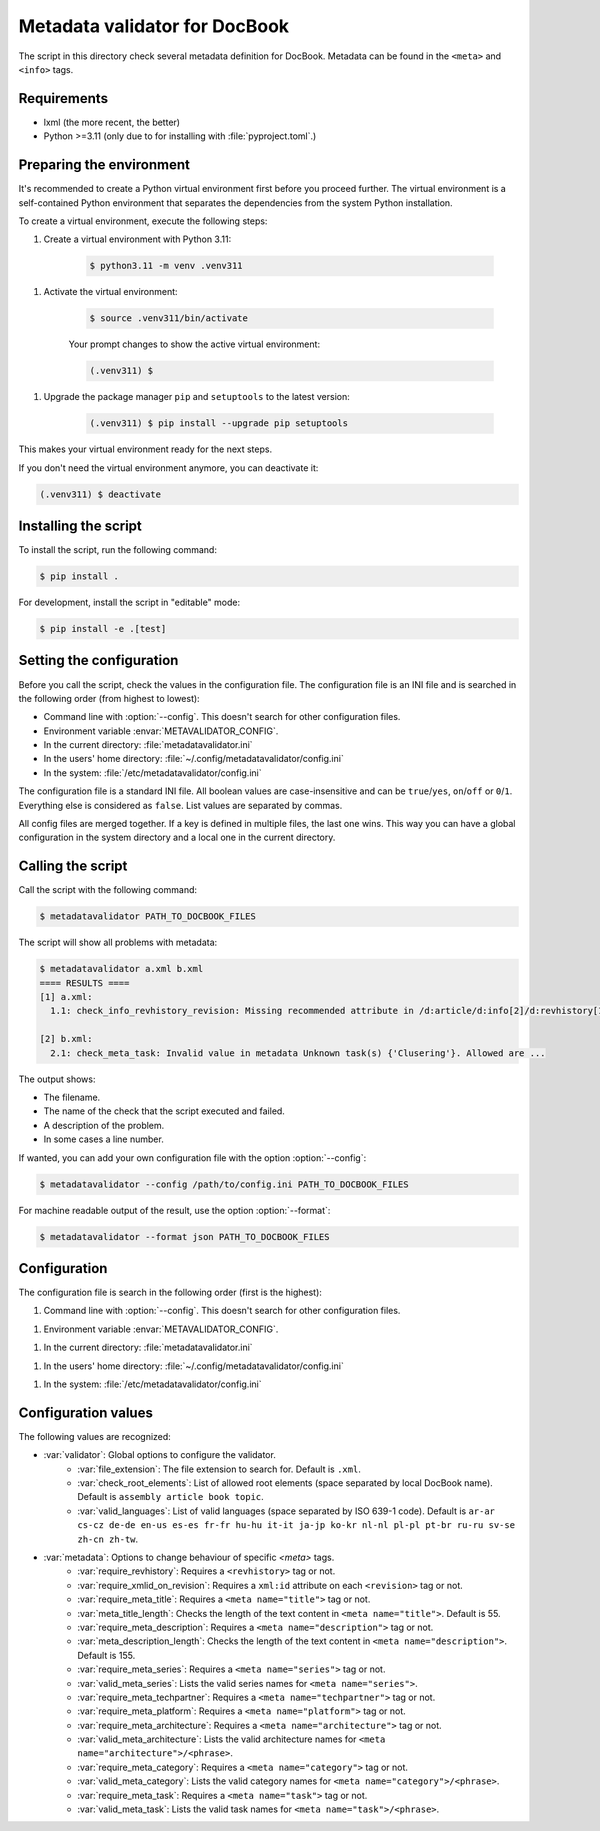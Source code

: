 Metadata validator for DocBook
==============================

The script in this directory check several metadata definition for DocBook.
Metadata can be found in the ``<meta>`` and ``<info>`` tags.


Requirements
------------

* lxml (the more recent, the better)
* Python >=3.11 (only due to for installing with :file:`pyproject.toml`.)


Preparing the environment
-------------------------

It's recommended to create a Python virtual environment first before you
proceed further. The virtual environment is a self-contained Python environment
that separates the dependencies from the system Python installation.

To create a virtual environment, execute the following steps:

1. Create a virtual environment with Python 3.11:

    .. code-block:: bash

        $ python3.11 -m venv .venv311

1. Activate the virtual environment:

    .. code-block:: bash

        $ source .venv311/bin/activate

    Your prompt changes to show the active virtual environment:

    .. code-block:: bash

        (.venv311) $

1. Upgrade the package manager ``pip`` and ``setuptools`` to the latest version:

    .. code-block:: bash

        (.venv311) $ pip install --upgrade pip setuptools

This makes your virtual environment ready for the next steps.

If you don't need the virtual environment anymore, you can deactivate it:

.. code-block:: bash

    (.venv311) $ deactivate



Installing the script
---------------------

To install the script, run the following command:

.. code-block:: bash

    $ pip install .


For development, install the script in "editable" mode:

.. code-block:: bash

    $ pip install -e .[test]


Setting the configuration
-------------------------

Before you call the script, check the values in the configuration file.
The configuration file is an INI file and is searched in the following order (from highest to lowest):

* Command line with :option:`--config`. This doesn't search for other configuration files.
* Environment variable :envar:`METAVALIDATOR_CONFIG`.
* In the current directory: :file:`metadatavalidator.ini`
* In the users' home directory: :file:`~/.config/metadatavalidator/config.ini`
* In the system: :file:`/etc/metadatavalidator/config.ini`

The configuration file is a standard INI file.
All boolean values are case-insensitive and can be ``true``/``yes``, ``on``/``off`` or ``0``/``1``.
Everything else is considered as ``false``.
List values are separated by commas.

All config files are merged together. If a key is defined in multiple files,
the last one wins. This way you can have a global configuration in the
system directory and a local one in the current directory.


Calling the script
------------------

Call the script with the following command:

.. code-block:: bash

    $ metadatavalidator PATH_TO_DOCBOOK_FILES

The script will show all problems with metadata:

.. code-block::

    $ metadatavalidator a.xml b.xml
    ==== RESULTS ====
    [1] a.xml:
      1.1: check_info_revhistory_revision: Missing recommended attribute in /d:article/d:info[2]/d:revhistory[12]/d:revision/@xml:id

    [2] b.xml:
      2.1: check_meta_task: Invalid value in metadata Unknown task(s) {'Clusering'}. Allowed are ...

The output shows:

* The filename.
* The name of the check that the script executed and failed.
* A description of the problem.
* In some cases a line number.


If wanted, you can add your own configuration file with the option :option:`--config`:

.. code-block:: bash

    $ metadatavalidator --config /path/to/config.ini PATH_TO_DOCBOOK_FILES

For machine readable output of the result, use the option :option:`--format`:

.. code-block:: bash

    $ metadatavalidator --format json PATH_TO_DOCBOOK_FILES


Configuration
-------------

The configuration file is search in the following order (first is the highest):

1. Command line with :option:`--config`. This doesn't search for other configuration files.

1. Environment variable :envar:`METAVALIDATOR_CONFIG`.

1. In the current directory: :file:`metadatavalidator.ini`

1. In the users' home directory: :file:`~/.config/metadatavalidator/config.ini`

1. In the system: :file:`/etc/metadatavalidator/config.ini`


Configuration values
--------------------

The following values are recognized:

* :var:`validator`: Global options to configure the validator.
    * :var:`file_extension`: The file extension to search for. Default is
      ``.xml``.

    * :var:`check_root_elements`: List of allowed root elements (space separated by local DocBook name). Default is ``assembly article book topic``.

    * :var:`valid_languages`: List of valid languages (space separated by ISO 639-1 code). Default is ``ar-ar cs-cz de-de en-us es-es fr-fr hu-hu it-it ja-jp ko-kr nl-nl pl-pl pt-br ru-ru sv-se zh-cn zh-tw``.

* :var:`metadata`: Options to change behaviour of specific `<meta>` tags.
    * :var:`require_revhistory`: Requires a ``<revhistory>`` tag or not.

    * :var:`require_xmlid_on_revision`:  Requires a ``xml:id`` attribute on each ``<revision>`` tag or not.

    * :var:`require_meta_title`: Requires a ``<meta name="title">`` tag or not.

    * :var:`meta_title_length`: Checks the length of the text content in ``<meta name="title">``. Default is 55.

    * :var:`require_meta_description`: Requires a ``<meta name="description">`` tag or not.

    * :var:`meta_description_length`: Checks the length of the text content in ``<meta name="description">``. Default is 155.

    * :var:`require_meta_series`: Requires a ``<meta name="series">`` tag or not.

    * :var:`valid_meta_series`: Lists the valid series names for ``<meta name="series">``.

    * :var:`require_meta_techpartner`: Requires a ``<meta name="techpartner">`` tag or not.

    * :var:`require_meta_platform`: Requires a ``<meta name="platform">`` tag or not.

    * :var:`require_meta_architecture`: Requires a ``<meta name="architecture">`` tag or not.

    * :var:`valid_meta_architecture`: Lists the valid architecture names for ``<meta name="architecture">/<phrase>``.

    * :var:`require_meta_category`: Requires a ``<meta name="category">`` tag or not.

    * :var:`valid_meta_category`: Lists the valid category names for ``<meta name="category">/<phrase>``.

    * :var:`require_meta_task`: Requires a ``<meta name="task">`` tag or not.

    * :var:`valid_meta_task`: Lists the valid task names for ``<meta name="task">/<phrase>``.